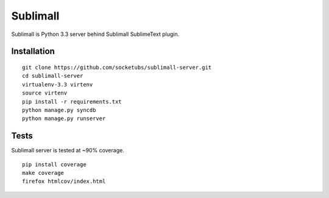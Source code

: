 Sublimall
=========

.. image:: https://magnum.travis-ci.com/socketubs/sublimall-server.png?token=8Rz7PXRsaTFUz7F3LJzS&branch=master
    :target: https://magnum.travis-ci.com/socketubs/sublimall-server

Sublimall is Python 3.3 server behind Sublimall SublimeText plugin.


Installation
~~~~~~~~~~~~

::

    git clone https://github.com/socketubs/sublimall-server.git
    cd sublimall-server
    virtualenv-3.3 virtenv
    source virtenv
    pip install -r requirements.txt
    python manage.py syncdb
    python manage.py runserver


Tests
~~~~~

Sublimall server is tested at ~90% coverage.

::

    pip install coverage
    make coverage
    firefox htmlcov/index.html
